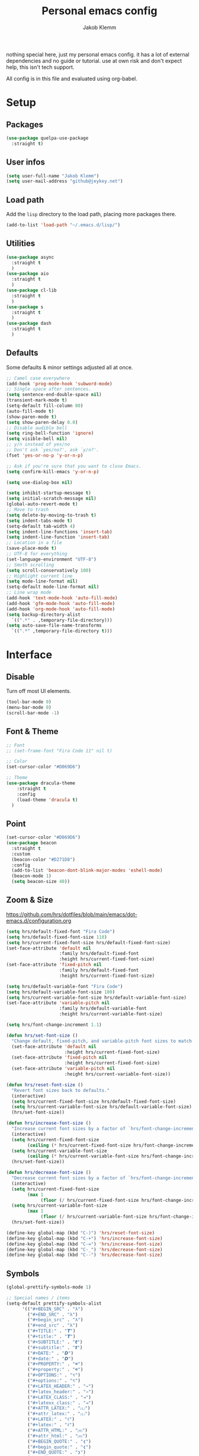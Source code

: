 #+TITLE: Personal emacs config
#+AUTHOR: Jakob Klemm

nothing special here, just my personal emacs config. it has a lot of
external dependencies and no guide or tutorial. use at own risk and
don't expect help, this isn't tech support.

All config is in this file and evaluated using org-babel.

* Setup
** Packages
   #+begin_src emacs-lisp
	 (use-package quelpa-use-package
	   :straight t)
   #+end_src
** User infos
   #+begin_src emacs-lisp
   (setq user-full-name "Jakob Klemm")
   (setq user-mail-address "github@jeykey.net")
   #+end_src

** Load path
   Add the =lisp= directory to the load path, placing more packages
   there.
   #+begin_src emacs-lisp
   (add-to-list 'load-path "~/.emacs.d/lisp/")
   #+end_src
** Utilities
   #+begin_src emacs-lisp
	 (use-package async
	   :straight t
	   )
	 (use-package aio
	   :straight t
	   )
	 (use-package cl-lib
	   :straight t
	   )
	 (use-package s
	   :straight t
	   )
	 (use-package dash
	   :straight t
	   )
   #+end_src
** Defaults
   Some defaults & minor settings adjusted all at once.
   #+begin_src emacs-lisp
     ;; Camel case everywhere
     (add-hook 'prog-mode-hook 'subword-mode)
     ;; Single space after sentences.
     (setq sentence-end-double-space nil)
     (transient-mark-mode t)
     (setq-default fill-column 80)
     (auto-fill-mode t)
     (show-paren-mode t)
     (setq show-paren-delay 0.0)
     ;; Disable audible bell
     (setq ring-bell-function 'ignore)
     (setq visible-bell nil)
     ;; y/n instead of yes/no
     ;; Don't ask `yes/no?', ask `y/n?'.
     (fset 'yes-or-no-p 'y-or-n-p)

     ;; Ask if you're sure that you want to close Emacs.
     (setq confirm-kill-emacs 'y-or-n-p)

     (setq use-dialog-box nil)

     (setq inhibit-startup-message t)
     (setq initial-scratch-message nil)
     (global-auto-revert-mode t)
     ;; Move to trash
     (setq delete-by-moving-to-trash t)
     (setq indent-tabs-mode t)
     (setq-default tab-width 4)
     (setq indent-line-functions 'insert-tab)
     (setq indent-line-function 'insert-tab)
     ;; Location in a file
     (save-place-mode t)
     ;; UTF-8 for everything
     (set-language-environment "UTF-8")
     ;; Smoth scrolling
     (setq scroll-conservatively 100)
     ;; Highlight current line
     (setq mode-line-format nil)
     (setq-default mode-line-format nil)
     ;; Line wrap mode
     (add-hook 'text-mode-hook 'auto-fill-mode)
     (add-hook 'gfm-mode-hook 'auto-fill-mode)
     (add-hook 'org-mode-hook 'auto-fill-mode)
     (setq backup-directory-alist
	   `((".*" . ,temporary-file-directory)))
     (setq auto-save-file-name-transforms
	   `((".*" ,temporary-file-directory t)))
   #+end_src
* Interface
** Disable
   Turn off most UI elements.
   #+begin_src emacs-lisp
     (tool-bar-mode 0)
     (menu-bar-mode 0)
     (scroll-bar-mode -1)
   #+end_src
** Font & Theme
   #+begin_src emacs-lisp
     ;; Font
     ;; (set-frame-font "Fira Code 11" nil t)

     ;; Color
     (set-cursor-color "#D069D6")

     ;; Theme
     (use-package dracula-theme
	     :straight t
	     :config
	     (load-theme 'dracula t)
	   )
   #+end_src
** Point
   #+begin_src emacs-lisp
	 (set-cursor-color "#D069D6")
	 (use-package beacon
	   :straight t
	   :custom
	   (beacon-color "#D271D8")
	   :config
	   (add-to-list 'beacon-dont-blink-major-modes 'eshell-mode)
	   (beacon-mode 1)
	   (setq beacon-size 40))
  #+end_src
** Zoom & Size
   https://github.com/hrs/dotfiles/blob/main/emacs/dot-emacs.d/configuration.org
   #+begin_src emacs-lisp
	 (setq hrs/default-fixed-font "Fira Code")
	 (setq hrs/default-fixed-font-size 110)
	 (setq hrs/current-fixed-font-size hrs/default-fixed-font-size)
	 (set-face-attribute 'default nil
						 :family hrs/default-fixed-font
						 :height hrs/current-fixed-font-size)
	 (set-face-attribute 'fixed-pitch nil
						 :family hrs/default-fixed-font
						 :height hrs/current-fixed-font-size)

	 (setq hrs/default-variable-font "Fira Code")
	 (setq hrs/default-variable-font-size 100)
	 (setq hrs/current-variable-font-size hrs/default-variable-font-size)
	 (set-face-attribute 'variable-pitch nil
						 :family hrs/default-variable-font
						 :height hrs/current-variable-font-size)

	 (setq hrs/font-change-increment 1.1)

	 (defun hrs/set-font-size ()
	   "Change default, fixed-pitch, and variable-pitch font sizes to match respective variables."
	   (set-face-attribute 'default nil
						   :height hrs/current-fixed-font-size)
	   (set-face-attribute 'fixed-pitch nil
						   :height hrs/current-fixed-font-size)
	   (set-face-attribute 'variable-pitch nil
						   :height hrs/current-variable-font-size))

	 (defun hrs/reset-font-size ()
	   "Revert font sizes back to defaults."
	   (interactive)
	   (setq hrs/current-fixed-font-size hrs/default-fixed-font-size)
	   (setq hrs/current-variable-font-size hrs/default-variable-font-size)
	   (hrs/set-font-size))

	 (defun hrs/increase-font-size ()
	   "Increase current font sizes by a factor of `hrs/font-change-increment'."
	   (interactive)
	   (setq hrs/current-fixed-font-size
			 (ceiling (* hrs/current-fixed-font-size hrs/font-change-increment)))
	   (setq hrs/current-variable-font-size
			 (ceiling (* hrs/current-variable-font-size hrs/font-change-increment)))
	   (hrs/set-font-size))

	 (defun hrs/decrease-font-size ()
	   "Decrease current font sizes by a factor of `hrs/font-change-increment', down to a minimum size of 1."
	   (interactive)
	   (setq hrs/current-fixed-font-size
			 (max 1
				  (floor (/ hrs/current-fixed-font-size hrs/font-change-increment))))
	   (setq hrs/current-variable-font-size
			 (max 1
				  (floor (/ hrs/current-variable-font-size hrs/font-change-increment))))
	   (hrs/set-font-size))

	 (define-key global-map (kbd "C-)") 'hrs/reset-font-size)
	 (define-key global-map (kbd "C-+") 'hrs/increase-font-size)
	 (define-key global-map (kbd "C-=") 'hrs/increase-font-size)
	 (define-key global-map (kbd "C-_") 'hrs/decrease-font-size)
	 (define-key global-map (kbd "C--") 'hrs/decrease-font-size)
   #+end_src
** Symbols
   #+begin_src emacs-lisp
     (global-prettify-symbols-mode 1)

     ;; Special names / items
     (setq-default prettify-symbols-alist
		   '(("#+BEGIN_SRC" . "λ")
		     ("#+END_SRC" . "λ")
		     ("#+begin_src" . "λ")
		     ("#+end_src" . "λ")
		     ("#+TITLE:" . "𝙏")
		     ("#+title:" . "𝙏")
		     ("#+SUBTITLE:" . "𝙩")
		     ("#+subtitle:" . "𝙩")
		     ("#+DATE:" . "𝘿")
		     ("#+date:" . "𝘿")
		     ("#+PROPERTY:" . "☸")
		     ("#+property:" . "☸")
		     ("#+OPTIONS:" . "⌥")
		     ("#+options:" . "⌥")
		     ("#+LATEX_HEADER:" . "⇾")
		     ("#+latex_header:" . "⇾")
		     ("#+LATEX_CLASS:" . "⇥")
		     ("#+latexx_class:" . "⇥")
		     ("#+ATTR_LATEX:" . "🄛")
		     ("#+attr_latex:" . "🄛")
		     ("#+LATEX:" . "ℓ")
		     ("#+latex:" . "ℓ")
		     ("#+ATTR_HTML:" . "🄗")
		     ("#+attr_html:" . "🄗")
		     ("#+BEGIN_QUOTE:" . "❮")
		     ("#+begin_quote:" . "❮")
		     ("#+END_QUOTE:" . "❯")
		     ("#+end_quote:" . "❯")
		     ("#+CAPTION:" . "☰")
		     ("#+caption:" . "☰")
		     (":PROPERTIES:" . "⚙")
		     (":properties:" . "⚙")
		     ("#+AUTHOR:" . "A")
		     ("#+author:" . "A")
		     ("#+IMAGE:" . "I")
		     ("#+image:" . "I")
		     ("#+LANGUAGE:" . "L")
		     ("#+language:" . "L")
		     ))

     (setq prettify-symbols-unprettify-at-point 'right-edge)
     (add-hook 'org-mode-hook 'prettify-symbols-mode)
   #+end_src
** Indentation
   Visualize indentation levels.
   #+begin_src emacs-lisp
	 (use-package highlight-indent-guides
	   :straight t
	   :if (display-graphic-p)
	   :commands (highlight-indent-guides-mode)
	   :custom
	   (highlight-indent-guides-method 'character)
	   (highlight-indent-guides-responsive 'top)
	   (highlight-indent-guides-delay 0)
	   (highlight-indent-guides-auto-character-face-perc 7))
  #+end_src
** Margins
   Regex & settings for =perfect-margins=.
   #+begin_src emacs-lisp
     (defcustom perfect-margin-ignore-regexps
       '("^minibuf" "^[*]" "Minibuf" "[*]" "magit" "mu4e")
       "List of strings to determine if window is ignored.
     Each string is used as regular expression to match the window buffer name."
       :group 'perfect-margin)

     (defcustom perfect-margin-ignore-filters
       '(window-minibuffer-p)
       "List of functions to determine if window is ignored.
     Each function is called with window as its sole arguemnt, returning a non-nil value indicate to ignore the window."
       :group 'perfect-margin)
   #+end_src
   Perfect margin package.
   #+begin_src emacs-lisp
     (use-package perfect-margin
		  :straight t
		  :config
		  (perfect-margin-mode 1)
       )
   #+end_src
** Modeline
   Setup feebleline "/modeline/".
   #+begin_src emacs-lisp
     (use-package    feebleline
		     :straight t
		     :config       (setq feebleline-msg-functions
					 '((feebleline-line-number         :post "" :fmt "%5s")
					   (feebleline-column-number       :pre ":" :fmt "%-2s")
					   (feebleline-file-directory      :face feebleline-dir-face :post "")
					   (feebleline-file-or-buffer-name :face font-lock-keyword-face :post "")
					   (feebleline-file-modified-star  :face font-lock-warning-face :post "")
					   (feebleline-git-branch          :face feebleline-git-face :pre " ")
					   (feebleline-project-name        :align right)
					   ((lambda () (format-time-string "%H:%M")) :align right)
					   )
					 )
		     (feebleline-mode 1))
   #+end_src
** Icons & Misc.
   #+begin_src emacs-lisp
     (use-package all-the-icons
		  :straight t
		  )
   #+end_src
   Highlight TODO's in code.
   #+begin_src emacs-lisp
     (use-package hl-todo
	     :straight t
	     :config
	     (setq hl-todo-keyword-faces
		   '(("TODO"   . "#FF0000")
		     ("ISSUE"  . "#FF0F00")
		     ))
	     )
     (add-hook 'prog-mode-hook #'hl-todo-mode)
   #+end_src
* Navigation
** Helm
   Basic helm setup.
   #+begin_src emacs-lisp
	 (use-package helm
		  :straight t
		  :config

		  (require 'helm-config)

		  (setq helm-M-x-always-save-history t)

		  (define-key helm-map (kbd "<tab>") 'helm-execute-persistent-action)
		  (define-key helm-map (kbd "C-i") 'helm-execute-persistent-action)
		  (define-key helm-map (kbd "C-z")  'helm-select-action)
		  (define-key helm-map (kbd "C-l") 'helm-dfind-files-up-one-level)

		  (global-set-key (kbd "C-x C-f") 'helm-find-files)
		  (global-set-key (kbd "C-x b") 'helm-mini)
		  (global-set-key (kbd "M-x") 'helm-M-x)
		  (global-set-key (kbd "M-y") 'helm-show-kill-ring)
		  )
  #+end_src
  Helm-posframe.
  #+begin_src emacs-lisp
    (use-package helm-posframe
		 :straight t
		 :config
		 (setq helm-posframe-width 200)
		 (helm-posframe-enable)
		 )
  #+end_src
** Kill-Ring & Undo
   #+begin_src emacs-lisp
	 (use-package popup-kill-ring
		 :straight t
		 :bind ("M-y" . popup-kill-ring)
		 )
   #+end_src
   Undo-Tree for visualization of history.
   #+begin_src emacs-lisp
	 (use-package undo-tree
		 :straight t
		 :init (global-undo-tree-mode)
		 :custom
		 (undo-tree-visualizer-diff t)
		 (undo-tree-visualizer-timestamps t)
		 :bind ("C-x u" . undo-tree)
		 )
   #+end_src
** Windows
   Ace-Window Setup
   #+begin_src emacs-lisp
     (use-package ace-window
	     :straight t
	     :init
	     (setq aw-scope 'frame
		   aw-keys '(?a ?o ?e ?u ?i ?d ?h ?t ?n))
	     :bind ("C-x o" . ace-window)
	     )
  #+end_src
** History
   #+begin_src emacs-lisp
     (use-package recentf
       :straight t
       :hook (after-init . recentf-mode)
       :custom
       (recentf-auto-cleanup "05:00am")
       (recentf-max-saved-items 200)
       (recentf-exclude '((expand-file-name package-user-dir)
			  ".cache"
			  ".cask"
			  ".elfeed"
			  "bookmarks"
			  "cache"
			  "ido.*"
			  "persp-confs"
			  "recentf"
			  "undo-tree-hist"
			  "url"
			  "COMMIT_EDITMSG\\'")))

     ;; When buffer is closed, saves the cursor location
     (save-place-mode 1)

     ;; Set history-length longer
     (setq-default history-length 500)
   #+end_src
** Scrolling
   Base emacs settings
   #+begin_src emacs-lisp
	 ;; Vertical Scroll
	 (setq scroll-step 1)
	 (setq scroll-margin 8)
	 (setq scroll-conservatively 101)
	 (setq scroll-up-aggressively 0.01)
	 (setq scroll-down-aggressively 0.01)
	 (setq auto-window-vscroll nil)
	 (setq fast-but-imprecise-scrolling nil)
	 (setq mouse-wheel-scroll-amount '(1 ((shift) . 1)))
	 (setq mouse-wheel-progressive-speed nil)
	 ;; Horizontal Scroll
	 (setq hscroll-step 1)
	 (setq hscroll-margin 1)

	 ;; Better performance
	 (setq fast-but-imprecise-scrolling 't)
	 (setq jit-lock-defer-time 0)
   #+end_src
   Good scroll
   #+begin_src emacs-lisp
     (use-package good-scroll
       :straight t
       :config
       (good-scroll-mode 1)
       )
   #+end_src
** Dired
   #+begin_src emacs-lisp
	 (use-package all-the-icons-dired
	   :straight t
	   :after (all-the-icons dired)
	   :commands (all-the-icons-dired-mode)
	   :config
	   (add-hook 'dired-mode-hook #'all-the-icons-dired-mode))
   #+end_src
** Binds
   TODO evil-setup
* Writing
** Format
   Format all code.
   #+begin_src emacs-lisp
	 (use-package format-all
	   :straight t
	   :bind ("C-c C-f" . format-all-buffer)
	   )
   #+end_src
** Company
   Base setup.
   #+begin_src emacs-lisp
	 (use-package company
	   :straight t
	   :config
	   (setq company-idle-delay 0.3)
	   (add-hook 'after-init-hook 'global-company-mode)
	   )
   #+end_src
   Box mode for nice UI.
   #+begin_src emacs-lisp
	 (use-package company-box
	   :straight t
	   :custom (company-box-icons-alist 'company-box-icons-all-the-icons)
	   :hook (company-mode . company-box-mode)
	   )
  #+end_src
  Add all-the-icons to company-box.
  #+begin_src emacs-lisp
	(declare-function all-the-icons-faicon 'all-the-icons)
	(declare-function all-the-icons-material 'all-the-icons)
	(declare-function all-the-icons-octicon 'all-the-icons)
	(setq company-box-icons-all-the-icons
		  `((Unknown . ,(all-the-icons-material "find_in_page" :height 0.8 :v-adjust -0.15))
			(Text . ,(all-the-icons-faicon "text-width" :height 0.8 :v-adjust -0.02))
			(Method . ,(all-the-icons-faicon "cube" :height 0.8 :v-adjust -0.02 :face 'all-the-icons-purple))
			(Function . ,(all-the-icons-faicon "cube" :height 0.8 :v-adjust -0.02 :face 'all-the-icons-purple))
			(Constructor . ,(all-the-icons-faicon "cube" :height 0.8 :v-adjust -0.02 :face 'all-the-icons-purple))
			(Field . ,(all-the-icons-octicon "tag" :height 0.85 :v-adjust 0 :face 'all-the-icons-lblue))
			(Variable . ,(all-the-icons-octicon "tag" :height 0.85 :v-adjust 0 :face 'all-the-icons-lblue))
			(Class . ,(all-the-icons-material "settings_input_component" :height 0.8 :v-adjust -0.15 :face 'all-the-icons-orange))
			(Interface . ,(all-the-icons-material "share" :height 0.8 :v-adjust -0.15 :face 'all-the-icons-lblue))
			(Module . ,(all-the-icons-material "view_module" :height 0.8 :v-adjust -0.15 :face 'all-the-icons-lblue))
			(Property . ,(all-the-icons-faicon "wrench" :height 0.8 :v-adjust -0.02))
			(Unit . ,(all-the-icons-material "settings_system_daydream" :height 0.8 :v-adjust -0.15))
			(Value . ,(all-the-icons-material "format_align_right" :height 0.8 :v-adjust -0.15 :face 'all-the-icons-lblue))
			(Enum . ,(all-the-icons-material "storage" :height 0.8 :v-adjust -0.15 :face 'all-the-icons-orange))
			(Keyword . ,(all-the-icons-material "filter_center_focus" :height 0.8 :v-adjust -0.15))
			(Snippet . ,(all-the-icons-material "format_align_center" :height 0.8 :v-adjust -0.15))
			(Color . ,(all-the-icons-material "palette" :height 0.8 :v-adjust -0.15))
			(File . ,(all-the-icons-faicon "file-o" :height 0.8 :v-adjust -0.02))
			(Reference . ,(all-the-icons-material "collections_bookmark" :height 0.8 :v-adjust -0.15))
			(Folder . ,(all-the-icons-faicon "folder-open" :height 0.8 :v-adjust -0.02))
			(EnumMember . ,(all-the-icons-material "format_align_right" :height 0.8 :v-adjust -0.15))
			(Constant . ,(all-the-icons-faicon "square-o" :height 0.8 :v-adjust -0.1))
			(Struct . ,(all-the-icons-material "settings_input_component" :height 0.8 :v-adjust -0.15 :face 'all-the-icons-orange))
			(Event . ,(all-the-icons-octicon "zap" :height 0.8 :v-adjust 0 :face 'all-the-icons-orange))
			(Operator . ,(all-the-icons-material "control_point" :height 0.8 :v-adjust -0.15))
			(TypeParameter . ,(all-the-icons-faicon "arrows" :height 0.8 :v-adjust -0.02))
			(Template . ,(all-the-icons-material "format_align_left" :height 0.8 :v-adjust -0.15)))
		  company-box-icons-alist 'company-box-icons-all-the-icons)
  #+end_src
** Smartparens
    #+begin_src emacs-lisp
	  (use-package smartparens
		:straight t
		:hook
		(after-init . smartparens-global-mode)
		:config
		(require 'smartparens-config)
		(sp-pair "=" "=" :actions '(wrap))
		(sp-pair "+" "+" :actions '(wrap))
		(sp-pair "<" ">" :actions '(wrap))
		(sp-pair "$" "$" :actions '(wrap))
		)
    #+end_src
** Hunspell
   http://wiki.jeykey.net/en/structured/software/hunspell
   #+begin_src emacs-lisp
	 (setq ispell-program-name "hunspell")

	 (setq ispell-local-dictionary "en_US")
	 (setq ispell-local-dictionary-alist
		   '(("en_US" "[[:alpha:]]" "[^[:alpha:]]" "[']" nil ("-d" "en_US") nil utf-8)
			 ("de_DE" "[[:alpha:]]" "[^[:alpha:]]" "[']" nil ("-d" "de_DE" "-a" "-i" "UTF-8") nil utf-8)))

	 (add-hook 'text-mode-hook #'flyspell-mode)
	 (add-hook 'org-mode-hook #'flyspell-mode)
	 (add-hook 'ispell-change-dictionary-hook #'flyspell-buffer)
   #+end_src
** Flycheck
   Syntax checking & error highlighter.
   #+begin_src emacs-lisp
	 (use-package flycheck
		:straight t
		:config
		(global-flycheck-mode)
		)
   #+end_src
** Elixir
   #+begin_src emacs-lisp
	 (use-package elixir-mode
	   :straight t
	   )
   #+end_src
** Rust
   #+begin_src emacs-lisp
	 (use-package rust-mode
	   :straight t
	   )
	 (use-package ob-rust
	   :straight t
	   )
   #+end_src
** Git
   Magit setup
   #+begin_src emacs-lisp
	 (use-package magit
	   :straight t
	   :config
	   (global-set-key (kbd "C-x g") 'magit-status)
	   (global-set-key (kbd "C-x p") 'magit-init)
	   (use-package magit-todos
		 :straight t
		 :config
		 (magit-todos-mode t)
		 )
	   (use-package git-messenger
		 :straight t
		 )
	   )
   #+end_src
** LSP
   Add elixir-lsp to path
   #+begin_src emacs-lisp
	 (add-to-list 'exec-path "~/.tools/elixir-ls")
   #+end_src
   LSP config
   #+begin_src emacs-lisp
	 (use-package lsp-mode
	   :straight t
	   :commands lsp
	   :init
	   (setq lsp-headerline-breadcrumb-enable nil)
	   (setq lsp-signature-auto-activate nil)
	   :hook
	   (elixir-mode . lsp)
	   )
   #+end_src
   LSP UI setup
   #+begin_src emacs-lisp
	 (use-package lsp-ui
	   :straight t
	   :commands lsp-ui-mode
	   :config
	   (lsp-ui-doc-enable t)
	   (lsp-ui-mode)
	   (setq lsp-ui-doc-max-height 128
		 lsp-ui-doc-max-width 64
		 lsp-ui-doc-position 'top
		 lsp-ui-doc-show-with-mouse t
		 lsp-ui-doc-show-with-cursor t
		   )
	   )
   #+end_src
** Major
   Collection of other major modes for programming.
   #+begin_src emacs-lisp
	 (use-package csharp-mode
	   :straight t
	   )
	 (use-package json-mode
	   :straight t
	   )
	 (use-package scala-mode
	   :straight t
	   )
	 (use-package docker
	   :straight t
	   )
	 (use-package nginx-mode
	   :straight t
	   )
	 (use-package web-mode
	   :straight t
	   :config
	   (setq web-mode-markup-indent-offset 2
			 web-mode-css-indent-offset 2
			 web-mode-code-indent-offset 2
			 web-mode-indent-style 2))

	 (use-package markdown-mode
	   :straight t
	   :custom
	   (markdown-hide-markup nil)
	   (markdown-bold-underscore t)
	   (markdown-italic-underscore t)
	   (markdown-header-scaling t)
	   (markdown-indent-function t)
	   (markdown-enable-math t)
	   (markdown-hide-urls nil)
	   :custom-face
	   (markdown-header-delimiter-face ((t (:foreground "mediumpurple"))))
	   (markdown-header-face-1 ((t (:foreground "violet" :weight bold :height 1.0))))
	   (markdown-header-face-2 ((t (:foreground "lightslateblue" :weight bold :height 1.0))))
	   (markdown-header-face-3 ((t (:foreground "mediumpurple1" :weight bold :height 1.0))))
	   (markdown-link-face ((t (:background "#0e1014" :foreground "#bd93f9"))))
	   (markdown-list-face ((t (:foreground "mediumpurple"))))
	   (markdown-pre-face ((t (:foreground "#bd98fe"))))
	   :mode "\\.md\\'")

	 (use-package systemd
	   :straight t
	   :mode
	   ("\\.service\\'" "\\.timer\\'" "\\.target\\'" "\\.mount\\'"
		"\\.automount\\'" "\\.slice\\'" "\\.socket\\'" "\\.path\\'"
		"\\.netdev\\'" "\\.network\\'" "\\.link\\'"))

	 (use-package yaml-mode
	   :straight t
	   :mode ("\\.yaml\\'" "\\.yml\\'")
	   :custom-face
	   (font-lock-variable-name-face ((t (:foreground "violet")))))

	 (use-package dockerfile-mode
	   :straight t
	   :mode "\\Dockerfile\\'")
   #+end_src
* Org-mode
** Base
#+begin_src emacs-lisp
  (setq
   org-directory "~/documents/"
   initial-buffer-choice  "~/documents/active.org"
   org-archive-location "~/documents/archive/2021.org::* From %s"

   org-ellipsis " ▼ "
   org-adapt-indentation nil
   org-fontify-quote-and-verse-blocks t
   org-startup-folded t

   org-src-tab-acts-natively t
   org-hide-emphasis-markers t
   org-src-window-setup 'current-window
   org-return-follows-link t
   org-confirm-babel-evaluate nil
   org-use-speed-commands t
   org-catch-invisible-edits 'show
   org-agenda-deadline-faces
   '((1.001 . error)
	 (1.0 . org-warning)
	 (0.5 . org-upcoming-deadline)
	 (0.0 . org-upcoming-distant-deadline))
   )

  (add-hook 'org-mode-hook 'org-indent-mode)

  (defun home-file ()
	(interactive)
	(find-file "~/documents/active.org")
	)

  (defun projects-file ()
	(interactive)
	(find-file "~/documents/aggregation.org")
	)
#+end_src

** Productivity
*** Settings
	#+begin_src emacs-lisp
	  (setq
	   org-log-done 'time
	   org-tag-alist '(("drill" . ?d))
	   org-priority-highest ?A
	   org-priority-lowest ?C

	   )
	#+end_src
*** TODOs
	#+begin_src emacs-lisp
	  (setq org-todo-keywords
			'((sequence "TODO(t)" "NEXT(n)" "|" "DONE(d)")
			  (sequence "STATIC(s)" "BLOCKED(b)" "|" "PAL(p)"))
			)

	  (defun todo/done ()
		(interactive)
		(org-todo 'done))

	  (defun todo/active  ()
		(interactive)
		(org-todo "NEXT")
		(org-mark-ring-push)
		(ivy/refile-to "~/documents/active.org" "Today")
		(org-mark-ring-goto)
		;;(org-priority-up)
		;;(org-deadline nil (org-read-date nil nil "+1d"))
		)
	#+end_src
*** Capture
	#+begin_src emacs-lisp
	  (setq org-capture-templates '(("x" "Inbox TODO" entry (file "~/documents/aggregation.org")
									 "* TODO %?\n  %i\n  %a")
									("c" "Common" entry (file+headline "~/documents/active.org" "Common")
									 "* TODO %?\n%U\n   %c" :empty-lines 1)
									)
			)
	#+end_src
*** Agenda
	Settings
	#+begin_src emacs-lisp
	  (setq
	   org-agenda-start-on-weekday nil
	   org-agenda-start-day "0d"
	   org-agenda-skip-scheduled-if-done t
	   org-agenda-skip-deadline-if-done t
	   org-agenda-include-deadlines t
	   org-agenda-current-time-string "← now"
	   )
	#+end_src
	Super agenda
	#+begin_src emacs-lisp
	  (use-package org-super-agenda
		:straight t
		:init
		(setq org-agenda-custom-commands
			  '(("d" "Super Agenda - Day"
				 ((agenda "" ((org-agenda-span 'day)
							  (org-super-agenda-groups
							   '((:name "Today"
										:time-grid t
										:date today
										:scheduled today
										:order 1)))))
				  (alltodo "" ((org-agenda-overriding-header "Next")
							   (org-agenda-files '("~/documents/active.org"))
							   (org-super-agenda-groups
								'((:name ""
										 :todo "NEXT"
										 :order 1)
								  (:discard (:anything))
								  ))))
				  (alltodo "" ((org-agenda-overriding-header "Projects")
							   (org-agenda-files '("~/documents/active.org"))
							   (org-super-agenda-groups
								'((:name ""
										 :todo ("TODO" "STATIC" "BLOCKED")
										 :order 2)
								  (:discard (:anything))
								  )
								)))
				  (alltodo "" ((org-agenda-overriding-header "Other")
							   (org-super-agenda-groups
								'((:name ""
										 :file-path "aggregation"
										 :order 5)
								  (:discard (:anything t)))
								)))
				  )
				 )
				)
			  )
		:config
		(org-super-agenda-mode 1)
		)
	#+end_src
*** Refile
	Normal targets
	#+begin_src emacs-lisp
	  (setq org-refile-targets '(("~/documents/active.org" :maxlevel . 1)
								 ("~/documents/completed.org" :maxlevel . 1)
								 )
			)
	#+end_src
	Direct targets
	#+begin_src emacs-lisp
	  ;; https://emacs.stackexchange.com/questions/8045/org-refile-to-a-known-fixed-location
	  (defun ivy/refile-to (file headline)
		"Move current headline to specified location"
		(let ((pos (save-excursion
					 (find-file file)
					 (org-find-exact-headline-in-buffer headline))))
		  (org-refile nil nil (list headline file nil pos))))

	  (defun ivy/refile ()
		"Move current headline to bookmarks"
		(interactive)
		(org-mark-ring-push)
		(ivy/refile-to "~/documents/active.org" "Today")
		(org-mark-ring-goto))

	  (defun ivy/last ()
		"Move current headline to bookmarks"
		(interactive)
		(org-mark-ring-push)
		(ivy/refile-to "~/documents/completed.org" "Week")
		(org-mark-ring-goto))
	#+end_src
** Looks
*** Images
	#+begin_src emacs-lisp
	  (add-hook 'org-mode 'org-toggle-inline-images)
	  (setq org-image-actual-width '(600))
	  (setq-default org-display-inline-images t)
	  (setq-default org-startup-with-inline-images t)
    #+end_src

*** Stars
	#+begin_src emacs-lisp
	  (use-package org-superstar
		:straight t
		:config
		(setq org-superstar-headline-bullets-list '("◉" "○" "✸" "✿" "✤" "✜" "◆" "▶")
			  ;;org-superstar-headline-bullets-list '("Ⅰ" "Ⅱ" "Ⅲ" "Ⅳ" "Ⅴ" "Ⅵ" "Ⅶ" "Ⅷ" "Ⅸ" "Ⅹ")
			  org-superstar-prettify-item-bullets t
			  org-superstar-configure-like-org-bullets t
			  org-hide-leading-stars nil
			  org-superstar-leading-bullet ?\s
			  ;; Enable custom bullets for TODO items
			  org-superstar-special-todo-items t
			  org-superstar-todo-bullet-alist '(("TODO" "☐ ")
												("NEXT" "✒ ")
												("STATIC" "» ")
												("BLOCKED" "˧ ")
												("DONE" "✔ ")
												("PAL" "✔ ")
												)
			  )
		(add-hook 'org-mode-hook (lambda () (org-superstar-mode 1)))
		)
	#+end_src

*** Faces
	#+begin_src emacs-lisp
	  ;; Heading sizes
	  (custom-set-faces
	   '(org-level-1 ((t (:inherit outline-1 :height 1.60))))
	   '(org-level-2 ((t (:inherit outline-2 :height 1.40))))
	   '(org-level-3 ((t (:inherit outline-3 :height 1.20))))
	   '(org-level-4 ((t (:inherit outline-4 :height 1.0))))
	   '(org-level-5 ((t (:inherit outline-5 :height 1.0))))
	   )
    #+end_src

*** Appear
	#+begin_src emacs-lisp
	  (use-package org-appear
		:straight t
		:quelpa (org-appear
				 :fetcher github
				 :repo "awth13/org-appear")
		:hook (org-mode . org-appear-mode)
		:init (setq org-hide-emphasis-markers t
				org-appear-autoemphasis t
				org-appear-autolinks t
				org-appear-autosubmarkers t))
	#+end_src

*** TODOs
	#+begin_src emacs-lisp
	  (setq org-todo-keyword-faces
			'(("TODO" . (:foreground "#af1212" :weight bold))
			  ("NEXT" . (:foreground "#a8fa80" :weight bold))
			  ("BLOCKED" . (:foreground "#b213c4" :weight bold))
			  ("PAL" . (:foreground "#30bb03" :weight bold))
			  ("STATIC" . (:foreground "#eaa222" :weight bold))
			  ("DONE" . (:foreground "#ffffff" :weight bold))
			  )
			)
	#+end_src

*** Priority
	#+begin_src emacs-lisp
	  (setq org-priority-faces
			'((?A . 'all-the-icons-red)
			  (?B . 'all-the-icons-orange)
			  (?C . 'all-the-icons-yellow))
			)
	#+end_src

*** Deadline
	#+begin_src emacs-lisp
	  (setq org-agenda-deadline-faces
			'((1.001 . error)
			  (1.0 . org-warning)
			  (0.5 . org-upcoming-deadline)
			  (0.0 . org-upcoming-distant-deadline))
			)
	#+end_src

*** LaTeX
	#+begin_src emacs-lisp
	  (setq-default org-startup-with-latex-preview t)

	  (use-package org-fragtog
		:straight t
		:config
		(add-hook 'org-mode-hook 'org-fragtog-mode)
		(setq org-latex-preview-ltxpng-directory "~/.ltxpng/")
		)
	#+end_src
** Content
*** Roam
	#+begin_src emacs-lisp

	  (use-package org-roam
		:straight t
		:commands (org-roam-insert org-roam-find-file org-roam-switch-to-buffer org-roam)
		:hook
		(after-init . org-roam-mode)
		:init
		(setq
		 org-roam-directory (file-truename "~/documents/vaults/database/")
		 org-roam-db-location "~/documents/vaults/org-roam.db"
		 org-roam-db-gc-threshold most-positive-fixnum
		 )
		:config
		(setq org-roam-capture-templates
			  '(("d" "default" plain (function org-roam--capture-get-point)
				 "%?"
				 :file-name "${slug}"
				 :head "#+TITLE: ${title}\n"
				 :immediate-finish t
				 :unnarrowed t)
				))
		(use-package org-roam-server
		  :straight t
		  :config
		  (setq org-roam-server-host "127.0.0.1"
				org-roam-server-port 8080
				org-roam-server-authenticate nil
				org-roam-server-export-inline-images t
				org-roam-server-serve-files nil
				org-roam-server-served-file-extensions '("pdf" "mp4" "ogv" "jpg" "png")
				org-roam-server-network-poll t
				org-roam-server-network-arrows nil
				org-roam-server-network-label-wrap-length 20))
		)
	#+end_src
*** Drill
	#+begin_src emacs-lisp
	  (use-package org-drill
		:ensure t
		:config
		(setq org-drill-use-visible-cloze-face-p t)
		(setq org-drill-hide-item-headings-p t)
		)
	#+end_src
** Export
*** ox
   #+begin_src emacs-lisp
	 (eval-after-load "org" '(require 'ox-odt nil t))
	 (use-package htmlize
	   :straight t)

	 (use-package ox-pandoc
	   :straight t
	   )

	 ;;(require 'ox-hugo)

	 (use-package ox-hugo
	   :straight t
	   )

	 (setq org-hugo-auto-set-lastmod t)
   #+end_src
* QOL
** Fun
   #+begin_src emacs-lisp
		  (use-package malyon
			:straight t
			)

		  (use-package speed-type
			:straight t
			)

   #+end_src
** Trailing whitespaces
   https://github.com/MatthewZMD/.emacs.d
   #+begin_src emacs-lisp
     ;; Remove useless whitespace before saving a file
     (defun delete-trailing-whitespace-except-current-line ()
       "An alternative to `delete-trailing-whitespace'.

     The original function deletes trailing whitespace of the current line."
       (interactive)
       (let ((begin (line-beginning-position))
	     (end (line-end-position)))
	 (save-excursion
	   (when (< (point-min) (1- begin))
	     (save-restriction
	       (narrow-to-region (point-min) (1- begin))
	       (delete-trailing-whitespace)
	       (widen)))
	   (when (> (point-max) (+ end 2))
	     (save-restriction
	       (narrow-to-region (+ end 2) (point-max))
	       (delete-trailing-whitespace)
	       (widen))))))

     (defun smart-delete-trailing-whitespace ()
       "Invoke `delete-trailing-whitespace-except-current-line' on selected major modes only."
       (unless (member major-mode '(diff-mode))
	 (delete-trailing-whitespace-except-current-line)))

     (add-hook 'before-save-hook #'smart-delete-trailing-whitespace)
   #+end_src
